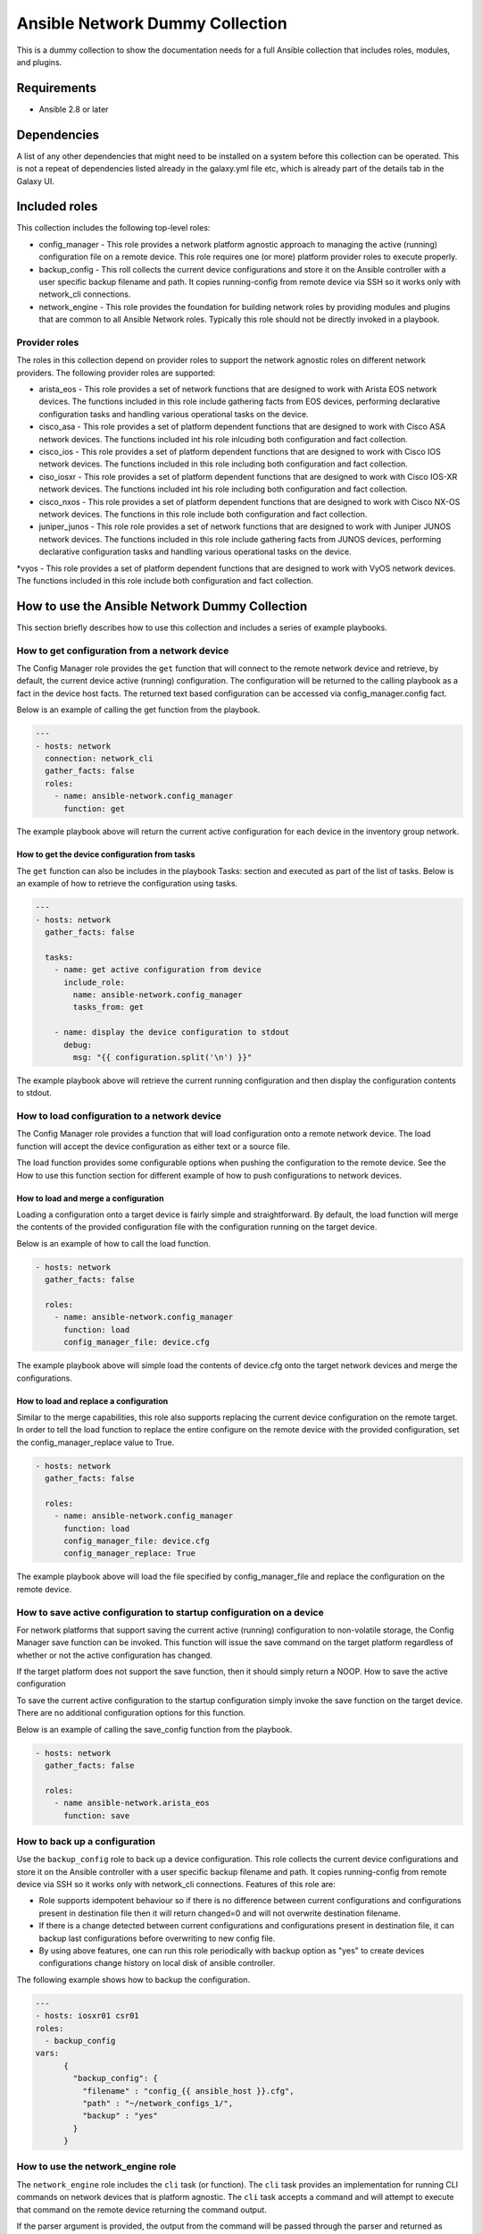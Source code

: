 ********************************
Ansible Network Dummy Collection
********************************

This is a dummy collection to show the documentation needs for a full Ansible collection that includes roles, modules, and plugins.

Requirements
============

* Ansible 2.8 or later

Dependencies
============

A list of any other dependencies that might need to be installed on a system before this collection can be operated. This is not a repeat of dependencies listed already in the galaxy.yml file etc, which is already part of the details tab in the Galaxy UI.

Included roles
==============

This collection includes the following top-level roles:

* config_manager - This role provides a network platform agnostic approach to managing the active (running) configuration file on a remote device. This role requires one (or more) platform provider roles to execute properly.

* backup_config - This roll collects the current device configurations and store it on the Ansible controller with a user specific backup filename and path. It copies running-config from remote device via SSH so it works only with network_cli connections.

* network_engine - This role provides the foundation for building network roles by providing modules and plugins that are common to all Ansible Network roles. Typically this role should not be directly invoked in a playbook.

Provider roles
--------------

The roles in this collection depend on provider roles to support the network agnostic roles on different network providers. The following provider roles are supported:

* arista_eos - This role provides a set of network functions that are designed to work with Arista EOS network devices. The functions included in this role include gathering facts from EOS devices, performing declarative configuration tasks and handling various operational tasks on the device.

* cisco_asa - This role provides a set of platform dependent functions that are designed to work with Cisco ASA network devices. The functions included int his role inlcuding both configuration and fact collection.


* cisco_ios - This role provides a set of platform dependent functions that are designed to work with Cisco IOS network devices. The functions included in this role including both configuration and fact collection.

* ciso_iosxr - This role provides a set of platform dependent functions that are designed to work with Cisco IOS-XR network devices. The functions included int his role including both configuration and fact collection.

* cisco_nxos - This role  provides a set of platform dependent functions that are designed to work with Cisco NX-OS network devices. The functions in this role include both configuration and fact collection.

* juniper_junos - This role role provides a set of network functions that are designed to work with Juniper JUNOS network devices. The functions included in this role include gathering facts from JUNOS devices, performing declarative configuration tasks and handling various operational tasks on the device.

*vyos - This role provides a set of platform dependent functions that are designed to work with VyOS network devices. The functions included in this role include both configuration and fact collection.

How to use the Ansible Network Dummy Collection
===============================================

This section briefly describes how to use this collection and includes a series of example playbooks.

How to get configuration from a network device
----------------------------------------------

The Config Manager role provides the ``get`` function that will connect to the remote network device and retrieve, by default, the current device active (running) configuration. The configuration will be returned to the calling playbook as a fact in the device host facts. The returned text based configuration can be accessed via config_manager.config fact.

Below is an example of calling the get function from the playbook.

.. code-block:: yaml

  ---
  - hosts: network
    connection: network_cli
    gather_facts: false
    roles:
      - name: ansible-network.config_manager
        function: get

The example playbook above will return the current active configuration for each device in the inventory group network.

How to get the device configuration from tasks
^^^^^^^^^^^^^^^^^^^^^^^^^^^^^^^^^^^^^^^^^^^^^^

The ``get`` function can also be includes in the playbook Tasks: section and executed as part of the list of tasks. Below is an example of how to retrieve the configuration using tasks.

.. code-block:: yaml

  ---
  - hosts: network
    gather_facts: false

    tasks:
      - name: get active configuration from device
        include_role:
          name: ansible-network.config_manager
          tasks_from: get

      - name: display the device configuration to stdout
        debug:
          msg: "{{ configuration.split('\n') }}"

The example playbook above will retrieve the current running configuration and then display the configuration contents to stdout.

How to load configuration to a network device
---------------------------------------------

The Config Manager role provides a function that will load configuration onto a remote network device. The load function will accept the device configuration as either text or a source file.

The load function provides some configurable options when pushing the configuration to the remote device. See the How to use this function section for different example of how to push configurations to network devices.

How to load and merge a configuration
^^^^^^^^^^^^^^^^^^^^^^^^^^^^^^^^^^^^^

Loading a configuration onto a target device is fairly simple and straightforward. By default, the load function will merge the contents of the provided configuration file with the configuration running on the target device.

Below is an example of how to call the load function.

.. code-block:: yaml

  - hosts: network
    gather_facts: false

    roles:
      - name: ansible-network.config_manager
        function: load
        config_manager_file: device.cfg

The example playbook above will simple load the contents of device.cfg onto the target network devices and merge the configurations.

How to load and replace a configuration
^^^^^^^^^^^^^^^^^^^^^^^^^^^^^^^^^^^^^^^

Similar to the merge capabilities, this role also supports replacing the current device configuration on the remote target. In order to tell the load function to replace the entire configure on the remote device with the provided configuration, set the config_manager_replace value to True.

.. code-block:: language

  - hosts: network
    gather_facts: false

    roles:
      - name: ansible-network.config_manager
        function: load
        config_manager_file: device.cfg
        config_manager_replace: True

The example playbook above will load the file specified by config_manager_file and replace the configuration on the remote device.

How to save active configuration to startup configuration on a device
---------------------------------------------------------------------

For network platforms that support saving the current active (running) configuration to non-volatile storage, the Config Manager save function can be invoked. This function will issue the save command on the target platform regardless of whether or not the active configuration has changed.

If the target platform does not support the save function, then it should simply return a NOOP.
How to save the active configuration

To save the current active configuration to the startup configuration simply invoke the save function on the target device. There are no additional configuration options for this function.

Below is an example of calling the save_config function from the playbook.

.. code-block:: yaml

  - hosts: network
    gather_facts: false

    roles:
      - name ansible-network.arista_eos
        function: save

How to back up a configuration
------------------------------

Use the ``backup_config`` role to back up a device configuration. This role collects the current device configurations and store it on the Ansible controller with a user specific backup filename and path. It copies running-config from remote device via SSH so it works only with network_cli connections. Features of this role are:

* Role supports idempotent behaviour so if there is no difference between current configurations and configurations present in destination file then it will return changed=0 and will not overwrite destination filename.

* If there is a change detected between current configurations and configurations present in destination file, it can backup last configurations before overwriting to new config file.

* By using above features, one can run this role periodically with backup option as "yes" to create devices configurations change history on local disk of ansible controller.

The following example shows how to backup the configuration.

.. code-block:: yaml

  ---
  - hosts: iosxr01 csr01
  roles:
    - backup_config
  vars:
        {
          "backup_config": {
            "filename" : "config_{{ ansible_host }}.cfg",
            "path" : "~/network_configs_1/",
            "backup" : "yes"
          }
        }

How to use the network_engine role
----------------------------------

The ``network_engine`` role includes the ``cli`` task (or function). The ``cli`` task provides an implementation for running CLI commands on network devices that is platform agnostic. The ``cli`` task accepts a command and will attempt to execute that command on the remote device returning the command output.

If the parser argument is provided, the output from the command will be passed through the parser and returned as JSON facts using the engine argument.

The following example runs CLI command on the network node.

---
- hosts: ios01
  connection: network_cli

  tasks:
  - name: run cli command with cli task
    import_role:
      name: ansible-network.network-engine
      tasks_from: cli
    vars:
      ansible_network_os: ios
      command: show version

When run with verbose mode, the output returned is as follows:


ok: [ios01] => {
    "changed": false,
    "json": null,
    "stdout": "Cisco IOS Software, IOSv Software (VIOS-ADVENTERPRISEK9-M), Version 15.6(2)T, RELEASE SOFTWARE (fc2)\nTechnical Support: http://www.cisco.com/techsupport\nCopyright (c) 1986-2016 by Cisco Systems, Inc.\nCompiled Tue 22-Mar-16 16:19 by prod_rel_team\n\n\nROM: Bootstrap program is IOSv\n\nan-ios-01 uptime is 19 weeks, 5 days, 19 hours, 14 minutes\nSystem returned to ROM by reload\nSystem image file is \"flash0:/vios-adventerprisek9-m\"\nLast reload reason: Unknown reason\n\n\n\nThis product contains cryptographic features and is subject to United\nStates and local country laws governing import, export, transfer and\nuse. Delivery of Cisco cryptographic products does not imply\nthird-party authority to import, export, distribute or use encryption.\nImporters, exporters, distributors and users are responsible for\ncompliance with U.S. and local country laws. By using this product you\nagree to comply with applicable laws and regulations. If you are unable\nto comply with U.S. and local laws, return this product immediately.\n\nA summary of U.S. laws governing Cisco cryptographic products may be found at:\nhttp://www.cisco.com/wwl/export/crypto/tool/stqrg.html\n\nIf you require further assistance please contact us by sending email to\nexport@cisco.com.\n\nCisco IOSv (revision 1.0) with  with 460033K/62464K bytes of memory.\nProcessor board ID 92O0KON393UV5P77JRKZ5\n4 Gigabit Ethernet interfaces\nDRAM configuration is 72 bits wide with parity disabled.\n256K bytes of non-volatile configuration memory.\n2097152K bytes of ATA System CompactFlash 0 (Read/Write)\n0K bytes of ATA CompactFlash 1 (Read/Write)\n0K bytes of ATA CompactFlash 2 (Read/Write)\n10080K bytes of ATA CompactFlash 3 (Read/Write)\n\n\n\nConfiguration register is 0x0"
}

The following example runs ``cli`` command and parse output to JSON facts.

.. code-block:: yaml

  ---
  - hosts: ios01
    connection: network_cli

    tasks:
    - name: run cli command and parse output to JSON facts
      import_role:
        name: ansible-network.network-engine
        tasks_from: cli
      vars:
        ansible_network_os: ios
        command: show version
        parser: parser_templates/ios/show_version.yaml
        engine: command_parser

When run with verbose mode, the output returned is as follows:

.. code-block:: yaml


  ok: [ios01] => {
      "ansible_facts": {
          "system_facts": {
              "image_file": "\"flash0:/vios-adventerprisek9-m\"",
              "memory": {
                  "free": "62464K",
                  "total": "460033K"
              },
              "model": "IOSv",
              "uptime": "19 weeks, 5 days, 19 hours, 34 minutes",
              "version": "15.6(2)T"
          }
      },
      "changed": false,
      "included": [
          "parser_templates/ios/show_version.yaml"
      ],
      "json": null,
      "stdout": "Cisco IOS Software, IOSv Software (VIOS-ADVENTERPRISEK9-M), Version 15.6(2)T, RELEASE SOFTWARE (fc2)\nTechnical Support: http://www.cisco.com/techsupport\nCopyright (c) 1986-2016 by Cisco Systems, Inc.\nCompiled Tue 22-Mar-16 16:19 by prod_rel_team\n\n\nROM: Bootstrap program is IOSv\n\nan-ios-01 uptime is 19 weeks, 5 days, 19 hours, 34 minutes\nSystem returned to ROM by reload\nSystem image file is \"flash0:/vios-adventerprisek9-m\"\nLast reload reason: Unknown reason\n\n\n\nThis product contains cryptographic features and is subject to United\nStates and local country laws governing import, export, transfer and\nuse. Delivery of Cisco cryptographic products does not imply\nthird-party authority to import, export, distribute or use encryption.\nImporters, exporters, distributors and users are responsible for\ncompliance with U.S. and local country laws. By using this product you\nagree to comply with applicable laws and regulations. If you are unable\nto comply with U.S. and local laws, return this product immediately.\n\nA summary of U.S. laws governing Cisco cryptographic products may be found at:\nhttp://www.cisco.com/wwl/export/crypto/tool/stqrg.html\n\nIf you require further assistance please contact us by sending email to\nexport@cisco.com.\n\nCisco IOSv (revision 1.0) with  with 460033K/62464K bytes of memory.\nProcessor board ID 92O0KON393UV5P77JRKZ5\n4 Gigabit Ethernet interfaces\nDRAM configuration is 72 bits wide with parity disabled.\n256K bytes of non-volatile configuration memory.\n2097152K bytes of ATA System CompactFlash 0 (Read/Write)\n0K bytes of ATA CompactFlash 1 (Read/Write)\n0K bytes of ATA CompactFlash 2 (Read/Write)\n10080K bytes of ATA CompactFlash 3 (Read/Write)\n\n\n\nConfiguration register is 0x0"
  }

To know how to write a parser for command_parser or textfsm_parser engine, please follow the user guide at https://github.com/ansible-network/network-engine/blob/devel/docs/user_guide/README.md.

To develop your own collections that use the ``network_engine`` role, refer to the user guide content for:

* Parser Directives (insert url)
* Filter Plugins (insert url)
* How to test (insert url)
